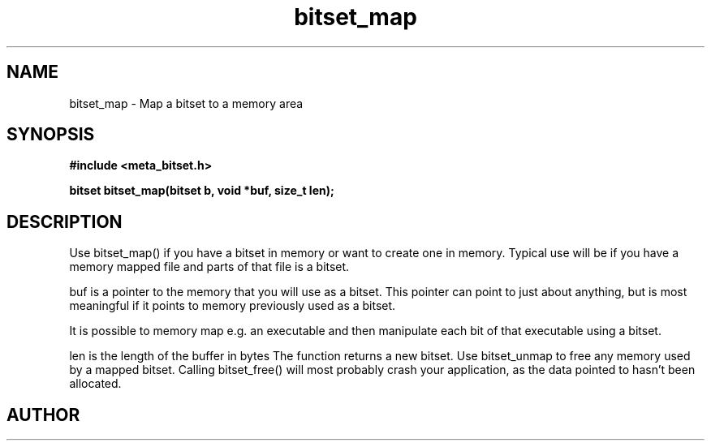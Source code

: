 .TH bitset_map 3 2016-01-30 "" "The Meta C Library"
.SH NAME
bitset_map \- Map a bitset to a memory area
.SH SYNOPSIS
.B #include <meta_bitset.h>
.sp
.BI "bitset bitset_map(bitset b, void *buf, size_t len);

.SH DESCRIPTION
Use bitset_map() if you have a bitset in memory or want to 
create one in memory. Typical use will be if you have a memory
mapped file and parts of that file is a bitset. 
.PP
buf is a pointer to the memory that you will use as a bitset.
This pointer can point to just about anything, but is most 
meaningful if it points to memory previously used as a bitset.
.PP
It is possible to memory map e.g. an executable and then manipulate
each bit of that executable using a bitset.
.PP
len is the length of the buffer in bytes
The function returns a new bitset. Use bitset_unmap to free any memory used 
by a mapped bitset. Calling bitset_free() will most probably
crash your application, as the data pointed to hasn't been allocated.
.SH AUTHOR
.An B. Augestad, bjorn.augestad@gmail.com
